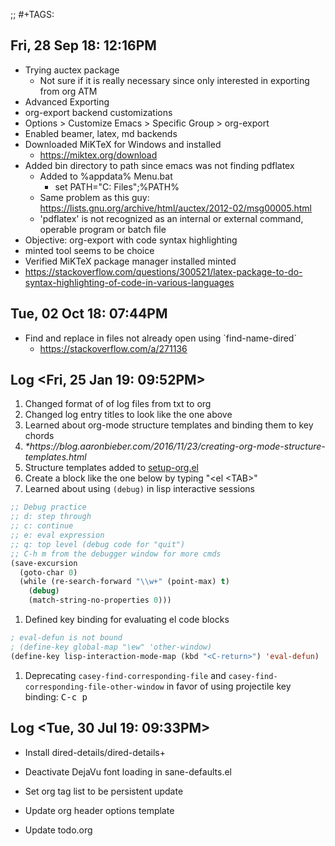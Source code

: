 #+OPTIONS: title:nil toc:nil ^:nil num:nil
#+STARTUP: content indent
#+STARTUP: hidestars
#+AUTHOR: Jonas Avrin
#+TITLE: 
#+SUBTITLE: 
#+DESCRIPTION: 
;; #+TAGS: 


** Fri, 28 Sep 18: 12:16PM

- Trying auctex package
  - Not sure if it is really necessary since only interested in exporting from org ATM

- Advanced Exporting
- org-export backend customizations
- Options > Customize Emacs > Specific Group > org-export
- Enabled beamer, latex, md backends
- Downloaded MiKTeX for Windows and installed
  - https://miktex.org/download
- Added bin directory to path since emacs was not finding pdflatex
  - Added to %appdata%\Microsoft\Windows\Start Menu\Programs\runemacs.bat
    - set PATH="C:\Program Files\MiKTeX 2.9\miktex\bin\x64";%PATH%
  - Same problem as this guy: https://lists.gnu.org/archive/html/auctex/2012-02/msg00005.html
  - 'pdflatex' is not recognized as an internal or external command, operable program or batch file

- Objective: org-export with code syntax highlighting
- minted tool seems to be choice
- Verified MiKTeX package manager installed minted
- https://stackoverflow.com/questions/300521/latex-package-to-do-syntax-highlighting-of-code-in-various-languages


** Tue, 02 Oct 18: 07:44PM

- Find and replace in files not already open using `find-name-dired`
  - https://stackoverflow.com/a/271136


** Log <Fri, 25 Jan 19: 09:52PM>

1. Changed format of of log files from txt to org
2. Changed log entry titles to look like the one above
3. Learned about org-mode structure templates and binding them to key chords
4. [[*https://blog.aaronbieber.com/2016/11/23/creating-org-mode-structure-templates.html]]
5. Structure templates added to [[file:settings/setup-org.el::;;%20https://blog.aaronbieber.com/2016/11/23/creating-org-mode-structure-templates.html][setup-org.el]]
6. Create a block like the one below by typing "<el <TAB>"
7. Learned about using =(debug)= in lisp interactive sessions

#+BEGIN_SRC emacs-lisp
;; Debug practice
;; d: step through
;; c: continue
;; e: eval expression
;; q: top level (debug code for "quit")
;; C-h m from the debugger window for more cmds
(save-excursion
  (goto-char 0)
  (while (re-search-forward "\\w+" (point-max) t)
    (debug)
    (match-string-no-properties 0)))
#+END_SRC

1. Defined key binding for evaluating el code blocks

#+BEGIN_SRC emacs-lisp
; eval-defun is not bound
; (define-key global-map "\ew" 'other-window)
(define-key lisp-interaction-mode-map (kbd "<C-return>") 'eval-defun)
#+END_SRC

1. Deprecating =casey-find-corresponding-file= and
   =casey-find-corresponding-file-other-window= in favor of using
   projectile key binding: @@html:<kbd>C-c p</kbd>@@


** Log <Tue, 30 Jul 19: 09:33PM>

- Install dired-details/dired-details+

- Deactivate DejaVu font loading in sane-defaults.el

- Set org tag list to be persistent update

- Update org header options template

- Update todo.org

